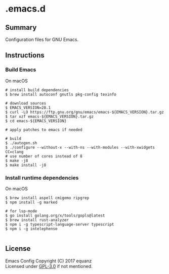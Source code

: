 * .emacs.d
** Summary
Configuration files for GNU Emacs.

** Instructions
*** Build Emacs
On macOS
#+BEGIN_SRC shell
# install build dependencies
$ brew install autoconf gnutls pkg-config texinfo

# download sources
$ EMACS_VERSION=28.1
$ curl -LO https://ftp.gnu.org/gnu/emacs/emacs-${EMACS_VERSION}.tar.gz
$ tar xzf emacs-${EMACS_VERSION}.tar.gz
$ cd emacs-${EMACS_VERSION}

# apply patches to emacs if needed

# build
$ ./autogen.sh
$ ./configure --without-x --with-ns --with-modules --with-xwidgets CC=clang
# use number of cores instead of 8
$ make -j8
$ make install -j8
#+END_SRC

*** Install runtime dependencies
On macOS
#+BEGIN_SRC shell
$ brew install aspell cmigemo ripgrep
$ npm install -g marked

# for lsp-mode
$ go install golang.org/x/tools/gopls@latest
$ brew install rust-analyzer
$ npm i -g typescript-language-server typescript
$ npm i -g intelephense

#+END_SRC

** License
Emacs Config  Copyright (C) 2017  equanz\\
Licensed under [[./LICENSE][GPL-3.0]] if not mentioned.
